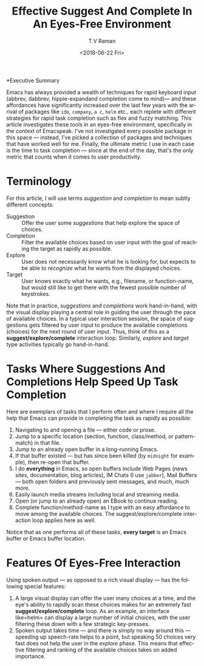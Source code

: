 *Executive Summary 

Emacs has always provided a wealth of techniques for rapid keyboard
input (abbrev, dabbrev, hippie-expandand completion come to mind)---
and these affordances have significantly increased over the last few
years with the arrival of packages like =ido=, =company=, =a c=,
=helm= etc., each replete with different strategies for rapid task
completion such as flex and fuzzy matching. This article investigates
these tools in an eyes-free environment, specifically in the context
of Emacspeak.  I've not investigated every possible package in this
space --- instead, I've picked a collection of packages and techniques
that have worked well for me. Finally, the ultimate metric I use in
each case is the time to task completion --- since at the end of the
day, that's the only metric that counts when it comes to user
productivity.
* Terminology 

For this article, I will use terms /suggestion/ and /completion/ to
mean  subtly different concepts:

  - Suggestion :: Offer the user some /suggestions/ that help explore the
                  space of choices.
  - Completion  ::  Filter the available choices based on user input
                   with the goal of reaching the target as rapidly as possible.
  - Explore  ::  User does not necessarily know what he is looking
                for, but expects to be able to /recognize/ what he
                wants from the displayed choices.
  - Target  ::  User knows exactly what he wants, e.g., filename, or
               function-name, but would still like to get there with
               the fewest possible number of keystrokes.
  

Note that in practice, /suggestions/ and /completions/ work
hand-in-hand, with the visual display playing a central role in
guiding the user through the pace of available choices. In a typical
user interaction session, the space of suggestions gets filtered by
user input to produce the available completions (choices) for the next
round of user input. Thus, think of this as a
*suggest/explore/complete* interaction loop. Similarly, /explore/ and
/target/ type activities typically go hand-in-hand.


*  Tasks Where Suggestions And Completions Help Speed Up Task Completion

Here are exemplars of tasks that I perform often and where I require
all the help that Emacs can provide in completing the task as rapidly
as possible:

  1. Navigating to and opening a file  --- either code or prose.
  2. Jump  to a
    specific location (section, function, class/method, or pattern-match) in
     that file.
  3. Jump to an already open buffer in  a long-running Emacs.
  4. If that buffer existed --- but has since been killed (by
    =midnight= for example), then re-open that buffer.
  5. I do *everything* in Emacs, so open buffers include Web Pages
     (news sites, documentation, blog articles), IM Chats (I use
     =jabber=), Mail  Buffers --- both open folders and previously
     sent messages,  and much, much more.
  6. Easily launch media streams including local and streaming media.
  7. Open (or jump to an already open)  an EBook to continue reading.
  8.  Complete function/method-name  as I type  with an easy
     affordance to move among the available choices. The
     suggest/explore/complete interaction loop applies here as well.
     
  
Notice that as one performs all of these tasks, *every target* is an
Emacs buffer  or Emacs buffer location.

* Features Of Eyes-Free Interaction

Using spoken output --- as opposed to a rich visual display ---  has
the following special features:

  1. A large visual display can offer the user many choices at a time,
     and the eye's ability to rapidly scan these choices makes for an
     extremely fast *suggest/explore/complete* loop. As an example, an
     interface like=helm= can display a large number of initial
     choices, with the user  filtering these down with a few strategic key-presses.
  2. Spoken output takes time --- and there is simply no way around
     this --- speeding up speech-rate helps to a point, but speaking
     50 choices very fast does not help the user  in the /explore/
     phase. This means that  effective filtering and ranking of the available
     choices takes on added importance.
     

#+OPTIONS: ':nil *:t -:t ::t <:t H:3 \n:nil ^:t arch:headline
#+OPTIONS: author:t broken-links:nil c:nil creator:nil
#+OPTIONS: d:(not "LOGBOOK") date:t e:t email:nil f:t inline:t num:t
#+OPTIONS: p:nil pri:nil prop:nil stat:t tags:t tasks:t tex:t
#+OPTIONS: timestamp:t title:t toc:nil todo:t |:t
#+TITLE: Effective Suggest And Complete In An Eyes-Free Environment
#+DATE: <2018-06-22 Fri>
#+AUTHOR: T.V Raman
#+EMAIL: raman@google.com
#+LANGUAGE: en
#+SELECT_TAGS: export
#+EXCLUDE_TAGS: noexport
#+CREATOR: Emacs 27.0.50 (Org mode 9.1.13)
